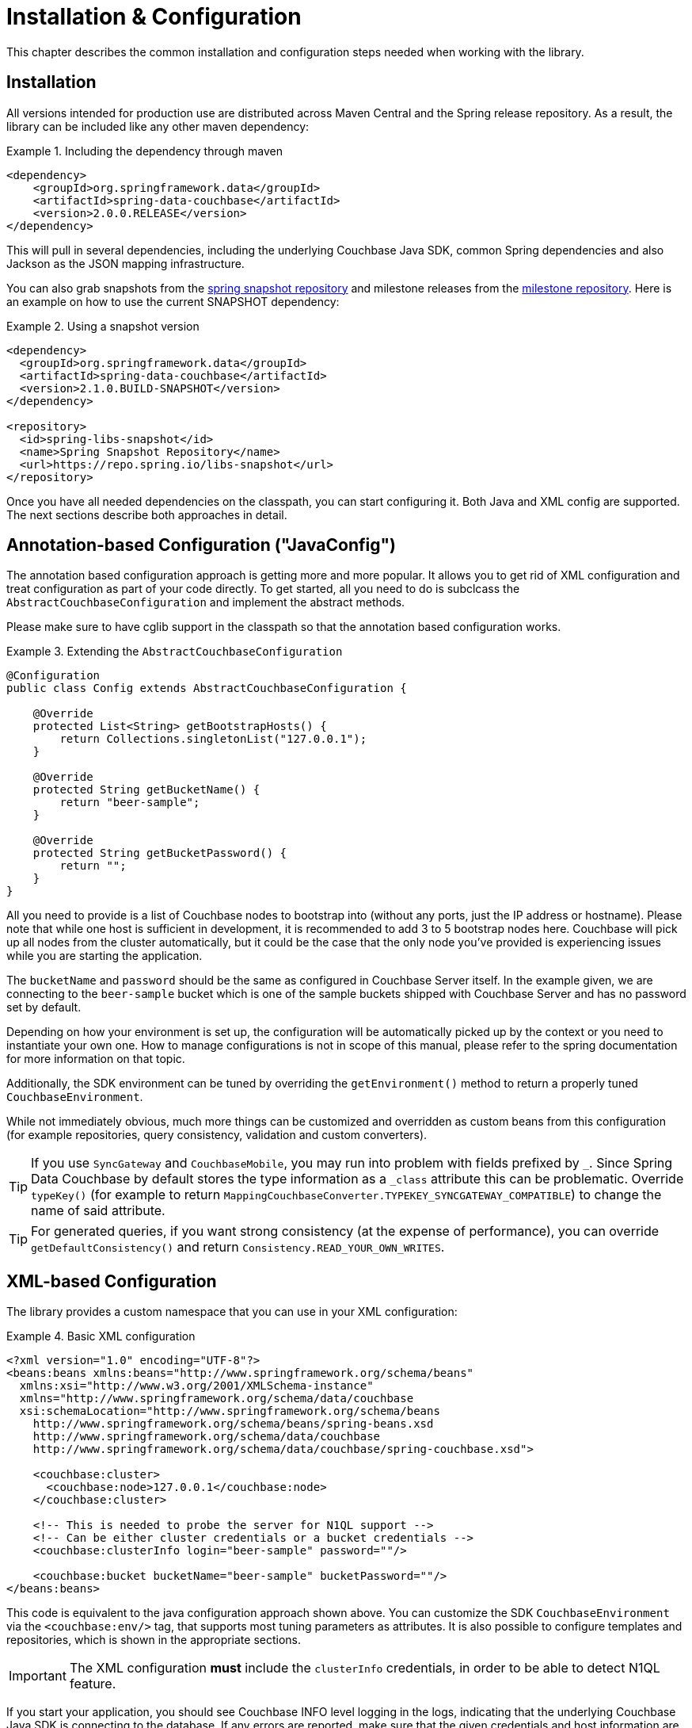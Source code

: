 [[couchbase.configuration]]
= Installation & Configuration

This chapter describes the common installation and configuration steps needed when working with the library.

[[installation]]
== Installation

All versions intended for production use are distributed across Maven Central and the Spring release repository. As a result, the library can be included like any other maven dependency:

.Including the dependency through maven
====
[source,xml]
----
<dependency>
    <groupId>org.springframework.data</groupId>
    <artifactId>spring-data-couchbase</artifactId>
    <version>2.0.0.RELEASE</version>
</dependency>
----
====

This will pull in several dependencies, including the underlying Couchbase Java SDK, common Spring dependencies and also Jackson as the JSON mapping infrastructure.

You can also grab snapshots from the http://repo.spring.io/libs-snapshot[spring snapshot repository] and milestone releases from the http://repo.spring.io/libs-milestone[milestone repository]. Here is an example on how to use the current SNAPSHOT dependency:

.Using a snapshot version
====
[source,xml]
----
<dependency>
  <groupId>org.springframework.data</groupId>
  <artifactId>spring-data-couchbase</artifactId>
  <version>2.1.0.BUILD-SNAPSHOT</version>
</dependency>

<repository>
  <id>spring-libs-snapshot</id>
  <name>Spring Snapshot Repository</name>
  <url>https://repo.spring.io/libs-snapshot</url>
</repository>
----
====

Once you have all needed dependencies on the classpath, you can start configuring it. Both Java and XML config are supported. The next sections describe both approaches in detail.

[[configuration-java]]
== Annotation-based Configuration ("JavaConfig")

The annotation based configuration approach is getting more and more popular. It allows you to get rid of XML configuration and treat configuration as part of your code directly. To get started, all you need to do is subclcass the `AbstractCouchbaseConfiguration` and implement the abstract methods.

Please make sure to have cglib support in the classpath so that the annotation based configuration works.

.Extending the `AbstractCouchbaseConfiguration`
====
[source,java]
----

@Configuration
public class Config extends AbstractCouchbaseConfiguration {

    @Override
    protected List<String> getBootstrapHosts() {
        return Collections.singletonList("127.0.0.1");
    }

    @Override
    protected String getBucketName() {
        return "beer-sample";
    }

    @Override
    protected String getBucketPassword() {
        return "";
    }
}
----
====

All you need to provide is a list of Couchbase nodes to bootstrap into (without any ports, just the IP address or hostname). Please note that while one host is sufficient in development, it is recommended to add 3 to 5 bootstrap nodes here. Couchbase will pick up all nodes from the cluster automatically, but it could be the case that the only node you've provided is experiencing issues while you are starting the application.

The `bucketName` and `password` should be the same as configured in Couchbase Server itself. In the example given, we are connecting to the `beer-sample` bucket which is one of the sample buckets shipped with Couchbase Server and has no password set by default.

Depending on how your environment is set up, the configuration will be automatically picked up by the context or you need to instantiate your own one. How to manage configurations is not in scope of this manual, please refer to the spring documentation for more information on that topic.

Additionally, the SDK environment can be tuned by overriding the `getEnvironment()` method to return a properly tuned `CouchbaseEnvironment`.

While not immediately obvious, much more things can be customized and overridden as custom beans from this configuration (for example repositories, query consistency, validation and custom converters).

TIP: If you use `SyncGateway` and `CouchbaseMobile`, you may run into problem with fields prefixed by `_`. Since Spring Data Couchbase by default stores the type information as a `_class` attribute this can be problematic. Override `typeKey()` (for example to return `MappingCouchbaseConverter.TYPEKEY_SYNCGATEWAY_COMPATIBLE`) to change the name of said attribute.

TIP: For generated queries, if you want strong consistency (at the expense of performance), you can override `getDefaultConsistency()` and return `Consistency.READ_YOUR_OWN_WRITES`.

[[configuration-xml]]
== XML-based Configuration

The library provides a custom namespace that you can use in your XML configuration:

.Basic XML configuration
====
[source,xml]
----
<?xml version="1.0" encoding="UTF-8"?>
<beans:beans xmlns:beans="http://www.springframework.org/schema/beans"
  xmlns:xsi="http://www.w3.org/2001/XMLSchema-instance"
  xmlns="http://www.springframework.org/schema/data/couchbase
  xsi:schemaLocation="http://www.springframework.org/schema/beans
    http://www.springframework.org/schema/beans/spring-beans.xsd
    http://www.springframework.org/schema/data/couchbase
    http://www.springframework.org/schema/data/couchbase/spring-couchbase.xsd">

    <couchbase:cluster>
      <couchbase:node>127.0.0.1</couchbase:node>
    </couchbase:cluster>

    <!-- This is needed to probe the server for N1QL support -->
    <!-- Can be either cluster credentials or a bucket credentials -->
    <couchbase:clusterInfo login="beer-sample" password=""/>

    <couchbase:bucket bucketName="beer-sample" bucketPassword=""/>
</beans:beans>
----
====
This code is equivalent to the java configuration approach shown above. You can customize the SDK `CouchbaseEnvironment` via the `<couchbase:env/>` tag, that supports most tuning parameters as attributes. It is also possible to configure templates and repositories, which is shown in the appropriate sections.

IMPORTANT: The XML configuration **must** include the `clusterInfo` credentials, in order to be able to detect N1QL feature.

If you start your application, you should see Couchbase INFO level logging in the logs, indicating that the underlying Couchbase Java SDK is connecting to the database. If any errors are reported, make sure that the given credentials and host information are correct.

